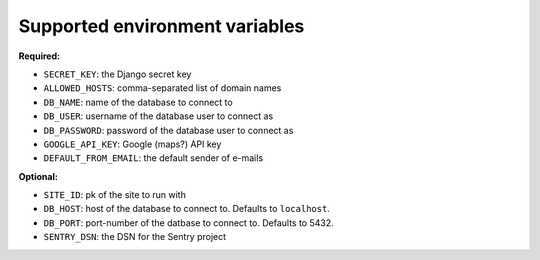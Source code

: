 ===============================
Supported environment variables
===============================

**Required:**

* ``SECRET_KEY``: the Django secret key
* ``ALLOWED_HOSTS``: comma-separated list of domain names
* ``DB_NAME``: name of the database to connect to
* ``DB_USER``: username of the database user to connect as
* ``DB_PASSWORD``: password of the database user to connect as
* ``GOOGLE_API_KEY``: Google (maps?) API key
* ``DEFAULT_FROM_EMAIL``: the default sender of e-mails

**Optional:**

* ``SITE_ID``: pk of the site to run with
* ``DB_HOST``: host of the database to connect to. Defaults to ``localhost``.
* ``DB_PORT``: port-number of the datbase to connect to. Defaults to 5432.
* ``SENTRY_DSN``: the DSN for the Sentry project
